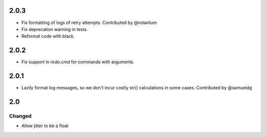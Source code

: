 #####
2.0.3
#####

* Fix formatting of logs of retry attempts. Contributed by @nolanlum
* Fix deprecation warning in tests.
* Reformat code with black.

#####
2.0.2
#####

* Fix support in `redo.cmd` for commands with arguments.

#####
2.0.1
#####

* Lazily format log messages, so we don't incur costly str() calculations in some cases. Contributed by @samueldg

###
2.0
###

Changed
=======

* Allow jitter to be a float
